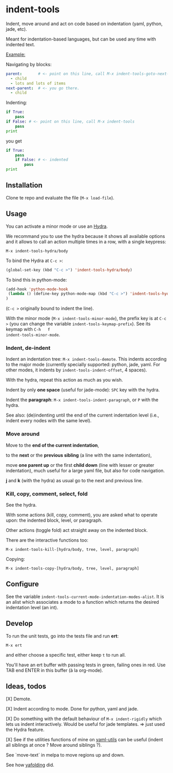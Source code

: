 * indent-tools

Indent,  move around  and  act  on code  based  on indentation  (yaml,
python, jade, etc).

Meant for indentation-based  languages, but can be used  any time with
indented text.

_Example:_

Navigating by blocks:

#+BEGIN_SRC yaml
parent:       # <- point on this line, call M-x indent-tools-goto-next-sibling or C-c > n
  - child
  - lots and lots of items
next-parent:  # <- you go there.
  - child
#+END_SRC

Indenting:

#+BEGIN_SRC python
if True:
    pass
if False: # <- point on this line, call M-x indent-tools
    pass
print
#+END_SRC
you get
#+BEGIN_SRC python
if True:
    pass
    if False: # <- indented
        pass
print
#+END_SRC

** Installation

Clone te repo and evaluate the file (=M-x load-file=).

** Usage

You can activate a minor mode or use an [[https://github.com/abo-abo/hydra/][Hydra]].

We  recommand you  to use  the hydra  because it  shows all  available
options and it allows to call an  action multiple times in a row, with
a single keypress:
: M-x indent-tools-hydra/body

To bind the Hydra at =C-c >=:
#+BEGIN_SRC emacs-lisp
(global-set-key (kbd "C-c >") 'indent-tools-hydra/body)
#+END_SRC

To bind this in python-mode:
#+BEGIN_SRC emacs-lisp
(add-hook 'python-mode-hook
 (lambda () (define-key python-mode-map (kbd "C-c >") 'indent-tools-hydra/body))
)
#+END_SRC
(=C-c >= originally bound to indent the line).

With the minor mode (=M-x indent-tools-minor-mode=), the prefix key is
at     =C-c      >=     (you      can     change      the     variable
=indent-tools-keymap-prefix=).   See   its    keymap   with   =C-h   f
indent-tools-minor-mode=.

*** Indent, de-indent

Indent an  indentation tree: =M-x indent-tools-demote=.   This indents
according to  the major  mode (currently specially  supported: python,
jade,     yaml.     For     other     modes,     it     indents     by
=indent-tools-indent-offset=, 4 spaces).

With the hydra, repeat this action as much as you wish.

Indent by only *one space* (useful for jade-mode): =SPC= key with the hydra.

Indent  the *paragraph*:  =M-x indent-tools-indent-paragraph=,  or =P=
with the hydra.

See also: (de)indenting until the end of the current indentation level
(i.e., indent every nodes with the same level).

*** Move around

 Move to the *end of the current indentation*,

 to the *next* or the *previous sibling* (a line with the same indentation),

 move  *one parent  up* or  the  first *child  down* (line  with lesser  or
 greater indentation), much useful for a  large yaml file, but also for
 code navigation.

 *j* and *k* (with the hydra) as usual go to the next and previous line.

*** Kill, copy, comment, select, fold

See the  hydra.

With some actions (kill, copy, comment), you are asked what to operate
upon: the indented block, level, or paragraph.

Other actions (toggle fold) act straight away on the indented block.

There are the interactive functions too:

 : M-x indent-tools-kill-[hydra/body, tree, level, paragraph]

 Copying:

 : M-x indent-tools-copy-[hydra/body, tree, level, paragraph]

** Configure

See the  variable =indent-tools-current-mode-indentation-modes-alist=.
It is an alist which associates a mode to a function which returns the
desired indentation level (an int).

** Develop

To run the unit tests, go into the tests file and run *ert*:
: M-x ert
and either choose a specific test, either keep =t= to run all.

You'll have an ert buffer with passing tests in green, failing ones in
red. Use TAB end ENTER in this buffer (à la org-mode).

** Ideas, todos

[X] Demote.

[X] Indent according to mode. Done for python, yaml and jade.

[X] Do something with the default  behaviour of =M-x indent-rigidly= which
lets us indent  interactively. Would be useful for  jade templates. =>
just used the Hydra feature.

[X] See if  the utilities functions  of mine  on [[https://gitlab.com/emacs-stuff/my-elisp/blob/master/yaml-utils.el][yaml-utils]] can  be useful
(indent all siblings at once ? Move around siblings ?).

See `move-text` in melpa to move regions up and down.

See how [[https://github.com/zenozeng/yafolding.el/blob/master/yafolding.el][yafolding]] did.
